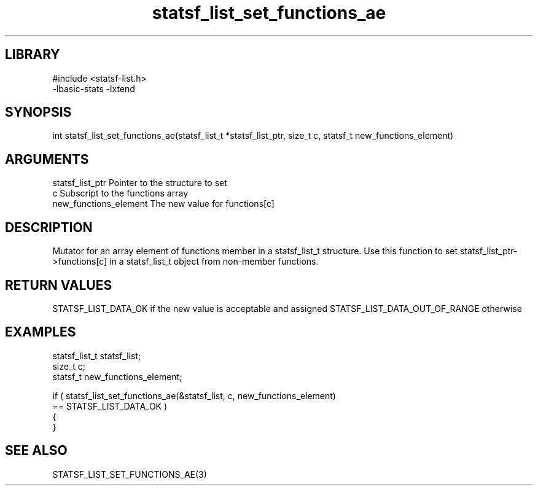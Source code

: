 \" Generated by c2man from statsf_list_set_functions_ae.c
.TH statsf_list_set_functions_ae 3

.SH LIBRARY
\" Indicate #includes, library name, -L and -l flags
.nf
.na
#include <statsf-list.h>
-lbasic-stats -lxtend
.ad
.fi

\" Convention:
\" Underline anything that is typed verbatim - commands, etc.
.SH SYNOPSIS
.PP
.nf
.na
int     statsf_list_set_functions_ae(statsf_list_t *statsf_list_ptr, size_t c, statsf_t new_functions_element)
.ad
.fi

.SH ARGUMENTS
.nf
.na
statsf_list_ptr Pointer to the structure to set
c               Subscript to the functions array
new_functions_element The new value for functions[c]
.ad
.fi

.SH DESCRIPTION

Mutator for an array element of functions member in a statsf_list_t
structure. Use this function to set statsf_list_ptr->functions[c]
in a statsf_list_t object from non-member functions.

.SH RETURN VALUES

STATSF_LIST_DATA_OK if the new value is acceptable and assigned
STATSF_LIST_DATA_OUT_OF_RANGE otherwise

.SH EXAMPLES
.nf
.na

statsf_list_t   statsf_list;
size_t          c;
statsf_t        new_functions_element;

if ( statsf_list_set_functions_ae(&statsf_list, c, new_functions_element)
        == STATSF_LIST_DATA_OK )
{
}
.ad
.fi

.SH SEE ALSO

STATSF_LIST_SET_FUNCTIONS_AE(3)

